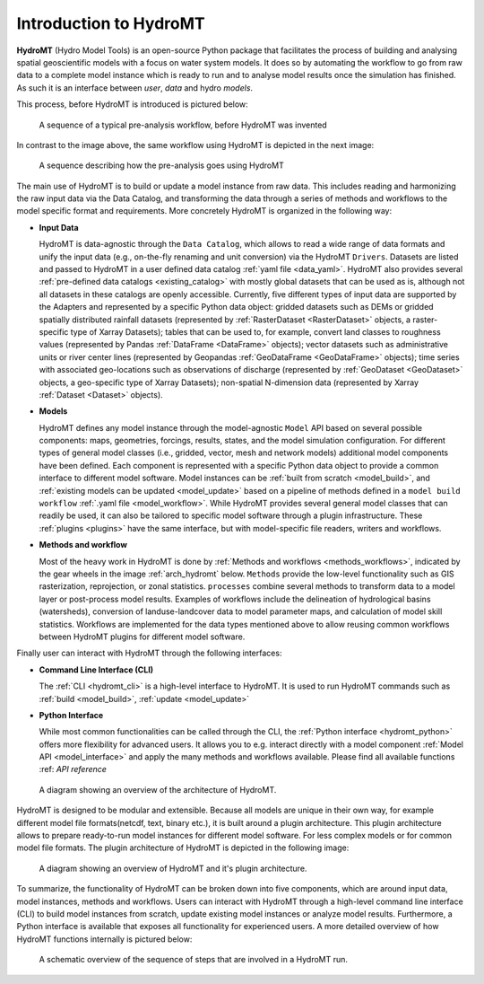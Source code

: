 .. _detailed_intro:

Introduction to HydroMT
=======================

**HydroMT** (Hydro Model Tools) is an open-source Python package that facilitates the process of
building and analysing spatial geoscientific models with a focus on water system models.
It does so by automating the workflow to go from raw data to a complete model instance which
is ready to run and to analyse model results once the simulation has finished.
As such it is an interface between *user*, *data* and hydro *models*.

This process, before HydroMT is introduced is pictured below:

.. figure:: ../../_static/hydromt_before.jpg

  A sequence of a typical pre-analysis workflow, before HydroMT was invented

In contrast to the image above, the same workflow using HydroMT is depicted in the next image:

.. figure:: ../../_static/hydromt_using.jpg

  A sequence describing how the pre-analysis goes using HydroMT

The main use of HydroMT is to build or update a model instance from raw data. This
includes reading and harmonizing the raw input data via the Data Catalog, and transforming
the data through a series of methods and workflows to the model specific format and requirements.
More concretely HydroMT is organized in the following way:

- **Input Data**

  HydroMT is data-agnostic through the ``Data Catalog``, which allows to read a wide range of data formats and unify
  the input data (e.g., on-the-fly renaming and unit conversion) via the HydroMT ``Drivers``. Datasets are listed and passed to HydroMT
  in a user defined data catalog :ref:`yaml file <data_yaml>`. HydroMT also provides several
  :ref:`pre-defined data catalogs <existing_catalog>` with mostly global datasets that can be used as is,
  although not all datasets in these catalogs are openly accessible.
  Currently, five different types of input data are supported by the Adapters and represented by a specific Python data
  object: gridded datasets such as DEMs or gridded spatially distributed rainfall datasets (represented
  by :ref:`RasterDataset <RasterDataset>` objects, a raster-specific type of Xarray Datasets);
  tables that can be used to, for example, convert land classes to roughness values (represented by
  Pandas :ref:`DataFrame <DataFrame>` objects); vector datasets such as administrative units or river
  center lines (represented by Geopandas :ref:`GeoDataFrame <GeoDataFrame>` objects); time series with
  associated geo-locations such as observations of discharge (represented by :ref:`GeoDataset <GeoDataset>`
  objects, a geo-specific type of Xarray Datasets); non-spatial N-dimension data (represented by Xarray
  :ref:`Dataset <Dataset>` objects).

- **Models**

  HydroMT defines any model instance through the model-agnostic ``Model`` API based on
  several possible components:
  maps, geometries, forcings, results, states, and the model simulation configuration.
  For different types of general model classes (i.e., gridded, vector, mesh and network models)
  additional model components have been defined. Each component is represented with a specific
  Python data object to provide a common interface to different model software.
  Model instances can be :ref:`built from scratch <model_build>`,
  and :ref:`existing models can be updated <model_update>` based on a pipeline of methods
  defined in a ``model build workflow`` :ref:`.yaml file <model_workflow>`. While HydroMT provides
  several general model classes that can readily be used, it can also be tailored to specific
  model software through a plugin infrastructure. These :ref:`plugins <plugins>` have the same interface,
  but with model-specific file readers, writers and workflows.

- **Methods and workflow**

  Most of the heavy work in HydroMT is done by :ref:`Methods and workflows <methods_workflows>`,
  indicated by the gear wheels in the image :ref:`arch_hydromt` below. ``Methods`` provide the low-level functionality
  such as GIS rasterization, reprojection, or zonal statistics. ``processes`` combine several methods to
  transform data to a model layer or post-process model results. Examples of workflows include the
  delineation of hydrological basins (watersheds), conversion of landuse-landcover data to model
  parameter maps, and calculation of model skill statistics. Workflows are implemented for the data
  types mentioned above to allow reusing common workflows between HydroMT plugins for different model software.

Finally user can interact with HydroMT through the following interfaces:

- **Command Line Interface (CLI)**

  The :ref:`CLI <hydromt_cli>` is a high-level interface to HydroMT. It is used to run HydroMT commands such as
  :ref:`build <model_build>`, :ref:`update <model_update>`
- **Python Interface**

  While most common functionalities can be called through the CLI, the :ref:`Python interface <hydromt_python>` offers more flexibility for advanced users.
  It allows you to e.g. interact directly with a model component :ref:`Model API <model_interface>` and apply the many
  methods and workflows available. Please find all available functions :ref: `API reference`

.. _arch_hydromt:

.. figure:: ../../_static/Architecture_model_data_input.png

  A diagram showing an overview of the architecture of HydroMT.

HydroMT is designed to be modular and extensible. Because all models are unique in their
own way, for example different model file formats(netcdf, text, binary etc.), it is built
around a plugin architecture. This plugin architecture allows to prepare ready-to-run
model instances for different model software. For less complex models or for common model file
formats. The plugin architecture of HydroMT is depicted in the following image:

.. figure:: ../../_static/hydromt_arch.jpg

  A diagram showing an overview of HydroMT and it's plugin architecture.

To summarize, the functionality of HydroMT can be broken down into five components, which are around input data,
model instances, methods and workflows. Users can interact with HydroMT through a high-level
command line interface (CLI) to build model instances from scratch, update existing model instances
or analyze model results. Furthermore, a Python interface is available that exposes
all functionality for experienced users.
A more detailed overview of how HydroMT functions internally is pictured below:

.. _arch_detail:

.. figure:: ../../_static/hydromt_run.jpg

  A schematic overview of the sequence of steps that are involved in a HydroMT run.
